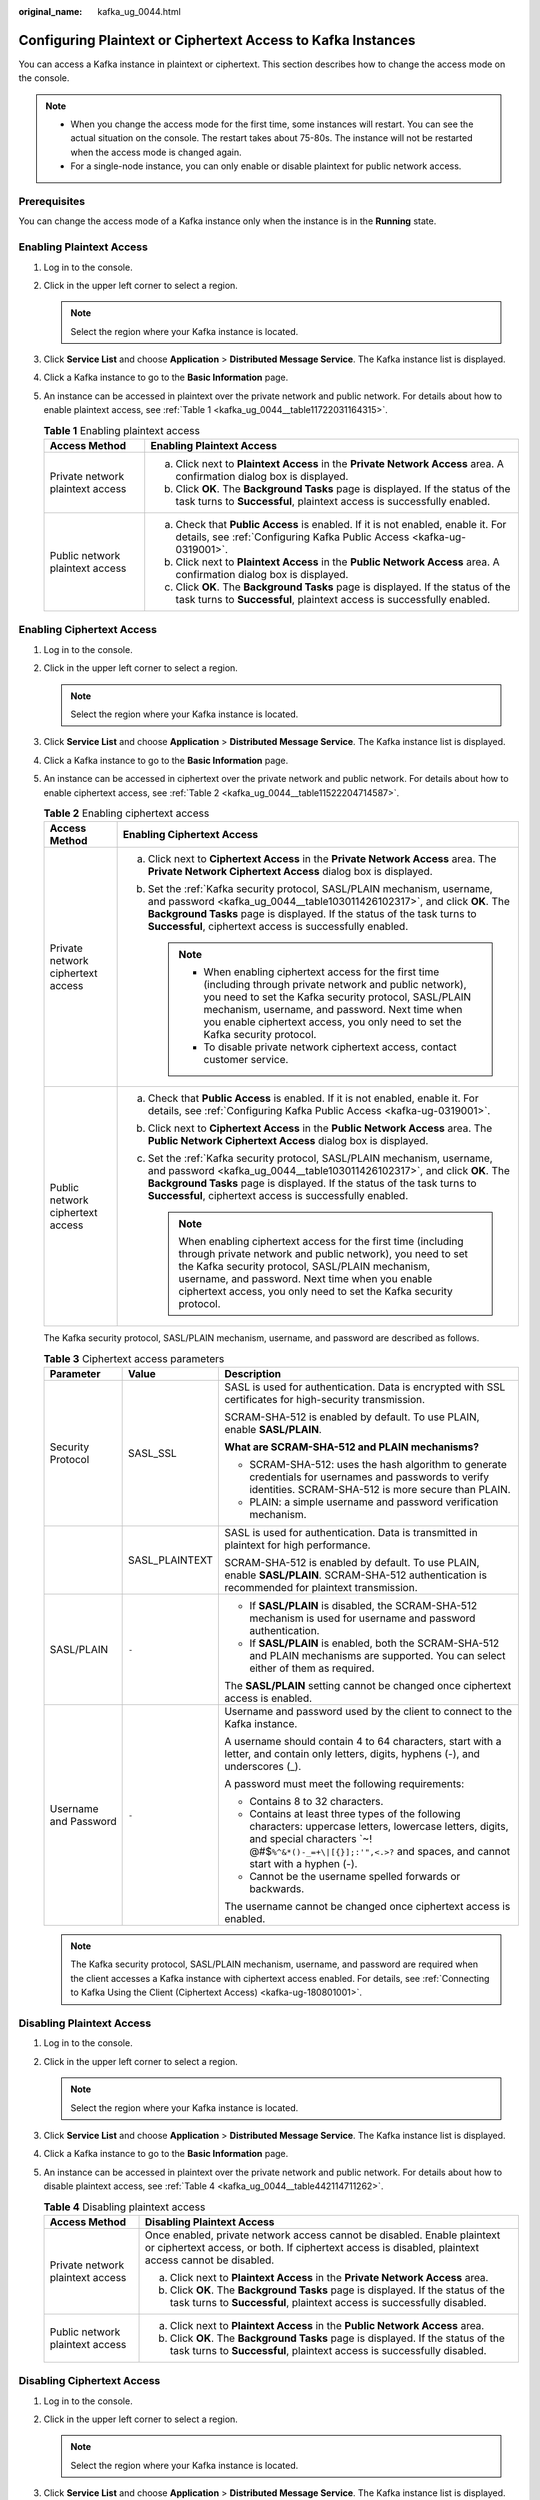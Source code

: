 :original_name: kafka_ug_0044.html

.. _kafka_ug_0044:

Configuring Plaintext or Ciphertext Access to Kafka Instances
=============================================================

You can access a Kafka instance in plaintext or ciphertext. This section describes how to change the access mode on the console.

.. note::

   -  When you change the access mode for the first time, some instances will restart. You can see the actual situation on the console. The restart takes about 75-80s. The instance will not be restarted when the access mode is changed again.
   -  For a single-node instance, you can only enable or disable plaintext for public network access.

Prerequisites
-------------

You can change the access mode of a Kafka instance only when the instance is in the **Running** state.

Enabling Plaintext Access
-------------------------

#. Log in to the console.

#. Click |image1| in the upper left corner to select a region.

   .. note::

      Select the region where your Kafka instance is located.

#. Click **Service List** and choose **Application** > **Distributed Message Service**. The Kafka instance list is displayed.

#. Click a Kafka instance to go to the **Basic Information** page.

#. An instance can be accessed in plaintext over the private network and public network. For details about how to enable plaintext access, see :ref:`Table 1 <kafka_ug_0044__table11722031164315>`.

   .. _kafka_ug_0044__table11722031164315:

   .. table:: **Table 1** Enabling plaintext access

      +-----------------------------------+-----------------------------------------------------------------------------------------------------------------------------------------------------------+
      | Access Method                     | Enabling Plaintext Access                                                                                                                                 |
      +===================================+===========================================================================================================================================================+
      | Private network plaintext access  | a. Click |image2| next to **Plaintext Access** in the **Private Network Access** area. A confirmation dialog box is displayed.                            |
      |                                   | b. Click **OK**. The **Background Tasks** page is displayed. If the status of the task turns to **Successful**, plaintext access is successfully enabled. |
      +-----------------------------------+-----------------------------------------------------------------------------------------------------------------------------------------------------------+
      | Public network plaintext access   | a. Check that **Public Access** is enabled. If it is not enabled, enable it. For details, see :ref:`Configuring Kafka Public Access <kafka-ug-0319001>`.  |
      |                                   | b. Click |image3| next to **Plaintext Access** in the **Public Network Access** area. A confirmation dialog box is displayed.                             |
      |                                   | c. Click **OK**. The **Background Tasks** page is displayed. If the status of the task turns to **Successful**, plaintext access is successfully enabled. |
      +-----------------------------------+-----------------------------------------------------------------------------------------------------------------------------------------------------------+

Enabling Ciphertext Access
--------------------------

#. Log in to the console.

#. Click |image4| in the upper left corner to select a region.

   .. note::

      Select the region where your Kafka instance is located.

#. Click **Service List** and choose **Application** > **Distributed Message Service**. The Kafka instance list is displayed.

#. Click a Kafka instance to go to the **Basic Information** page.

#. An instance can be accessed in ciphertext over the private network and public network. For details about how to enable ciphertext access, see :ref:`Table 2 <kafka_ug_0044__table11522204714587>`.

   .. _kafka_ug_0044__table11522204714587:

   .. table:: **Table 2** Enabling ciphertext access

      +-----------------------------------+---------------------------------------------------------------------------------------------------------------------------------------------------------------------------------------------------------------------------------------------------------------------------------------------------------------+
      | Access Method                     | Enabling Ciphertext Access                                                                                                                                                                                                                                                                                    |
      +===================================+===============================================================================================================================================================================================================================================================================================================+
      | Private network ciphertext access | a. Click |image5| next to **Ciphertext Access** in the **Private Network Access** area. The **Private Network Ciphertext Access** dialog box is displayed.                                                                                                                                                    |
      |                                   | b. Set the :ref:`Kafka security protocol, SASL/PLAIN mechanism, username, and password <kafka_ug_0044__table103011426102317>`, and click **OK**. The **Background Tasks** page is displayed. If the status of the task turns to **Successful**, ciphertext access is successfully enabled.                    |
      |                                   |                                                                                                                                                                                                                                                                                                               |
      |                                   |    .. note::                                                                                                                                                                                                                                                                                                  |
      |                                   |                                                                                                                                                                                                                                                                                                               |
      |                                   |       -  When enabling ciphertext access for the first time (including through private network and public network), you need to set the Kafka security protocol, SASL/PLAIN mechanism, username, and password. Next time when you enable ciphertext access, you only need to set the Kafka security protocol. |
      |                                   |       -  To disable private network ciphertext access, contact customer service.                                                                                                                                                                                                                              |
      +-----------------------------------+---------------------------------------------------------------------------------------------------------------------------------------------------------------------------------------------------------------------------------------------------------------------------------------------------------------+
      | Public network ciphertext access  | a. Check that **Public Access** is enabled. If it is not enabled, enable it. For details, see :ref:`Configuring Kafka Public Access <kafka-ug-0319001>`.                                                                                                                                                      |
      |                                   | b. Click |image6| next to **Ciphertext Access** in the **Public Network Access** area. The **Public Network Ciphertext Access** dialog box is displayed.                                                                                                                                                      |
      |                                   | c. Set the :ref:`Kafka security protocol, SASL/PLAIN mechanism, username, and password <kafka_ug_0044__table103011426102317>`, and click **OK**. The **Background Tasks** page is displayed. If the status of the task turns to **Successful**, ciphertext access is successfully enabled.                    |
      |                                   |                                                                                                                                                                                                                                                                                                               |
      |                                   |    .. note::                                                                                                                                                                                                                                                                                                  |
      |                                   |                                                                                                                                                                                                                                                                                                               |
      |                                   |       When enabling ciphertext access for the first time (including through private network and public network), you need to set the Kafka security protocol, SASL/PLAIN mechanism, username, and password. Next time when you enable ciphertext access, you only need to set the Kafka security protocol.    |
      +-----------------------------------+---------------------------------------------------------------------------------------------------------------------------------------------------------------------------------------------------------------------------------------------------------------------------------------------------------------+

   The Kafka security protocol, SASL/PLAIN mechanism, username, and password are described as follows.

   .. _kafka_ug_0044__table103011426102317:

   .. table:: **Table 3** Ciphertext access parameters

      +-----------------------+-----------------------+----------------------------------------------------------------------------------------------------------------------------------------------------------------------------------------------------------------------------+
      | Parameter             | Value                 | Description                                                                                                                                                                                                                |
      +=======================+=======================+============================================================================================================================================================================================================================+
      | Security Protocol     | SASL_SSL              | SASL is used for authentication. Data is encrypted with SSL certificates for high-security transmission.                                                                                                                   |
      |                       |                       |                                                                                                                                                                                                                            |
      |                       |                       | SCRAM-SHA-512 is enabled by default. To use PLAIN, enable **SASL/PLAIN**.                                                                                                                                                  |
      |                       |                       |                                                                                                                                                                                                                            |
      |                       |                       | **What are SCRAM-SHA-512 and PLAIN mechanisms?**                                                                                                                                                                           |
      |                       |                       |                                                                                                                                                                                                                            |
      |                       |                       | -  SCRAM-SHA-512: uses the hash algorithm to generate credentials for usernames and passwords to verify identities. SCRAM-SHA-512 is more secure than PLAIN.                                                               |
      |                       |                       | -  PLAIN: a simple username and password verification mechanism.                                                                                                                                                           |
      +-----------------------+-----------------------+----------------------------------------------------------------------------------------------------------------------------------------------------------------------------------------------------------------------------+
      |                       | SASL_PLAINTEXT        | SASL is used for authentication. Data is transmitted in plaintext for high performance.                                                                                                                                    |
      |                       |                       |                                                                                                                                                                                                                            |
      |                       |                       | SCRAM-SHA-512 is enabled by default. To use PLAIN, enable **SASL/PLAIN**. SCRAM-SHA-512 authentication is recommended for plaintext transmission.                                                                          |
      +-----------------------+-----------------------+----------------------------------------------------------------------------------------------------------------------------------------------------------------------------------------------------------------------------+
      | SASL/PLAIN            | ``-``                 | -  If **SASL/PLAIN** is disabled, the SCRAM-SHA-512 mechanism is used for username and password authentication.                                                                                                            |
      |                       |                       | -  If **SASL/PLAIN** is enabled, both the SCRAM-SHA-512 and PLAIN mechanisms are supported. You can select either of them as required.                                                                                     |
      |                       |                       |                                                                                                                                                                                                                            |
      |                       |                       | The **SASL/PLAIN** setting cannot be changed once ciphertext access is enabled.                                                                                                                                            |
      +-----------------------+-----------------------+----------------------------------------------------------------------------------------------------------------------------------------------------------------------------------------------------------------------------+
      | Username and Password | ``-``                 | Username and password used by the client to connect to the Kafka instance.                                                                                                                                                 |
      |                       |                       |                                                                                                                                                                                                                            |
      |                       |                       | A username should contain 4 to 64 characters, start with a letter, and contain only letters, digits, hyphens (-), and underscores (_).                                                                                     |
      |                       |                       |                                                                                                                                                                                                                            |
      |                       |                       | A password must meet the following requirements:                                                                                                                                                                           |
      |                       |                       |                                                                                                                                                                                                                            |
      |                       |                       | -  Contains 8 to 32 characters.                                                                                                                                                                                            |
      |                       |                       | -  Contains at least three types of the following characters: uppercase letters, lowercase letters, digits, and special characters \`~! @#$\ ``%^&*()-_=+\|[{}];:'",<.>?`` and spaces, and cannot start with a hyphen (-). |
      |                       |                       | -  Cannot be the username spelled forwards or backwards.                                                                                                                                                                   |
      |                       |                       |                                                                                                                                                                                                                            |
      |                       |                       | The username cannot be changed once ciphertext access is enabled.                                                                                                                                                          |
      +-----------------------+-----------------------+----------------------------------------------------------------------------------------------------------------------------------------------------------------------------------------------------------------------------+

   .. note::

      The Kafka security protocol, SASL/PLAIN mechanism, username, and password are required when the client accesses a Kafka instance with ciphertext access enabled. For details, see :ref:`Connecting to Kafka Using the Client (Ciphertext Access) <kafka-ug-180801001>`.

Disabling Plaintext Access
--------------------------

#. Log in to the console.

#. Click |image7| in the upper left corner to select a region.

   .. note::

      Select the region where your Kafka instance is located.

#. Click **Service List** and choose **Application** > **Distributed Message Service**. The Kafka instance list is displayed.

#. Click a Kafka instance to go to the **Basic Information** page.

#. An instance can be accessed in plaintext over the private network and public network. For details about how to disable plaintext access, see :ref:`Table 4 <kafka_ug_0044__table442114711262>`.

   .. _kafka_ug_0044__table442114711262:

   .. table:: **Table 4** Disabling plaintext access

      +-----------------------------------+---------------------------------------------------------------------------------------------------------------------------------------------------------------------------------+
      | Access Method                     | Disabling Plaintext Access                                                                                                                                                      |
      +===================================+=================================================================================================================================================================================+
      | Private network plaintext access  | Once enabled, private network access cannot be disabled. Enable plaintext or ciphertext access, or both. If ciphertext access is disabled, plaintext access cannot be disabled. |
      |                                   |                                                                                                                                                                                 |
      |                                   | a. Click |image8| next to **Plaintext Access** in the **Private Network Access** area.                                                                                          |
      |                                   | b. Click **OK**. The **Background Tasks** page is displayed. If the status of the task turns to **Successful**, plaintext access is successfully disabled.                      |
      +-----------------------------------+---------------------------------------------------------------------------------------------------------------------------------------------------------------------------------+
      | Public network plaintext access   | a. Click |image9| next to **Plaintext Access** in the **Public Network Access** area.                                                                                           |
      |                                   | b. Click **OK**. The **Background Tasks** page is displayed. If the status of the task turns to **Successful**, plaintext access is successfully disabled.                      |
      +-----------------------------------+---------------------------------------------------------------------------------------------------------------------------------------------------------------------------------+

Disabling Ciphertext Access
---------------------------

#. Log in to the console.

#. Click |image10| in the upper left corner to select a region.

   .. note::

      Select the region where your Kafka instance is located.

#. Click **Service List** and choose **Application** > **Distributed Message Service**. The Kafka instance list is displayed.

#. Click a Kafka instance to go to the **Basic Information** page.

#. An instance can be accessed in ciphertext over the private network and public network. For details about how to disable ciphertext access, see :ref:`Table 5 <kafka_ug_0044__table71031938122916>`.

   .. _kafka_ug_0044__table71031938122916:

   .. table:: **Table 5** Disabling ciphertext access

      +-----------------------------------+-------------------------------------------------------------------------------------------------------------------------------------------------------------+
      | Access Method                     | Disabling Plaintext Access                                                                                                                                  |
      +===================================+=============================================================================================================================================================+
      | Private network ciphertext access | To disable private network ciphertext access, contact customer service.                                                                                     |
      +-----------------------------------+-------------------------------------------------------------------------------------------------------------------------------------------------------------+
      | Public network ciphertext access  | a. Click |image11| next to **Ciphertext Access** in the **Public Network Access** area.                                                                     |
      |                                   | b. Click **OK**. The **Background Tasks** page is displayed. If the status of the task turns to **Successful**, ciphertext access is successfully disabled. |
      +-----------------------------------+-------------------------------------------------------------------------------------------------------------------------------------------------------------+

   .. note::

      After you disable ciphertext access, the created users will not be deleted. You do not need to create users again when you enable ciphertext access next time.

.. |image1| image:: /_static/images/en-us_image_0143929918.png
.. |image2| image:: /_static/images/en-us_image_0000001191767177.png
.. |image3| image:: /_static/images/en-us_image_0000001191767177.png
.. |image4| image:: /_static/images/en-us_image_0143929918.png
.. |image5| image:: /_static/images/en-us_image_0000001655076581.png
.. |image6| image:: /_static/images/en-us_image_0000001654716901.png
.. |image7| image:: /_static/images/en-us_image_0143929918.png
.. |image8| image:: /_static/images/en-us_image_0000001283221910.png
.. |image9| image:: /_static/images/en-us_image_0000001283221910.png
.. |image10| image:: /_static/images/en-us_image_0143929918.png
.. |image11| image:: /_static/images/en-us_image_0000001283221910.png

